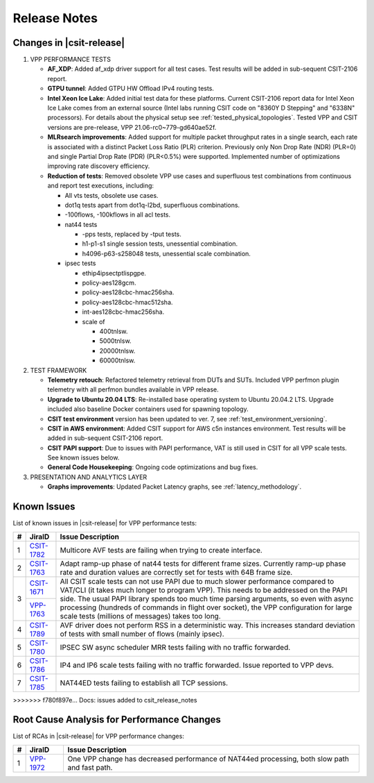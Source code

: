 .. _vpp_performance_tests_release_notes:

Release Notes
=============

Changes in |csit-release|
-------------------------

#. VPP PERFORMANCE TESTS

   - **AF_XDP**: Added af_xdp driver support for all test cases. Test
     results will be added in sub-sequent CSIT-2106 report.

   - **GTPU tunnel**: Added GTPU HW Offload IPv4 routing tests.

   - **Intel Xeon Ice Lake**: Added initial test data for these
     platforms. Current CSIT-2106 report data for Intel Xeon Ice Lake
     comes from an external source (Intel labs running CSIT code on
     "8360Y D Stepping" and "6338N" processors). For details about the
     physical setup see :ref:`tested_physical_topologies`. Tested
     VPP and CSIT versions are pre-release, VPP
     21.06-rc0~779-gd640ae52f.

   - **MLRsearch improvements**: Added support for multiple packet
     throughput rates in a single search, each rate is associated
     with a distinct Packet Loss Ratio (PLR) criterion. Previously
     only Non Drop Rate (NDR) (PLR=0) and single Partial Drop Rate
     (PDR) (PLR<0.5%) were supported. Implemented number of
     optimizations improving rate discovery efficiency.

   - **Reduction of tests**: Removed obsolete VPP use cases and
     superfluous test combinations from continuous and report test
     executions, including:

     - All vts tests, obsolete use cases.
     - dot1q tests apart from dot1q-l2bd, superfluous combinations.
     - -100flows, -100kflows in all acl tests.
     - nat44 tests

       - -pps tests, replaced by -tput tests.
       - h1-p1-s1 single session tests, unessential combination.
       - h4096-p63-s258048 tests, unessential scale combination.

     - ipsec tests

       - ethip4ipsectptlispgpe.
       - policy-aes128gcm.
       - policy-aes128cbc-hmac256sha.
       - policy-aes128cbc-hmac512sha.
       - int-aes128cbc-hmac256sha.
       - scale of

         - 400tnlsw.
         - 5000tnlsw.
         - 20000tnlsw.
         - 60000tnlsw.

#. TEST FRAMEWORK

   - **Telemetry retouch**: Refactored telemetry retrieval from DUTs and
     SUTs. Included VPP perfmon plugin telemetry with all perfmon
     bundles available in VPP release.

   - **Upgrade to Ubuntu 20.04 LTS**: Re-installed base operating system
     to Ubuntu 20.04.2 LTS. Upgrade included also baseline Docker
     containers used for spawning topology.

   - **CSIT test environment** version has been updated to ver. 7, see
     :ref:`test_environment_versioning`.

   - **CSIT in AWS environment**: Added CSIT support for AWS c5n
     instances environment. Test results will be added in sub-sequent
     CSIT-2106 report.

   - **CSIT PAPI support**: Due to issues with PAPI performance, VAT is
     still used in CSIT for all VPP scale tests. See known issues
     below.

   - **General Code Housekeeping**: Ongoing code optimizations and bug
     fixes. 

#. PRESENTATION AND ANALYTICS LAYER

   - **Graphs improvements**: Updated Packet Latency graphs,
     see :ref:`latency_methodology`.

.. raw:: latex

    \clearpage

.. _vpp_known_issues:

Known Issues
------------

List of known issues in |csit-release| for VPP performance tests:

+----+-----------------------------------------+-----------------------------------------------------------------------------------------------------------+
| #  | JiraID                                  | Issue Description                                                                                         |
+====+=========================================+===========================================================================================================+
|  1 | `CSIT-1782                              | Multicore AVF tests are failing when trying to create interface.                                          |
|    | <https://jira.fd.io/browse/CSIT-1782>`_ |                                                                                                           |
+----+-----------------------------------------+-----------------------------------------------------------------------------------------------------------+
|  2 | `CSIT-1763                              | Adapt ramp-up phase of nat44 tests for different frame sizes.                                             |
|    | <https://jira.fd.io/browse/CSIT-1763>`_ | Currently ramp-up phase rate and duration values are correctly set for tests with 64B frame size.         |
+----+-----------------------------------------+-----------------------------------------------------------------------------------------------------------+
|  3 | `CSIT-1671                              | All CSIT scale tests can not use PAPI due to much slower performance compared to VAT/CLI (it takes much   |
|    | <https://jira.fd.io/browse/CSIT-1671>`_ | longer to program VPP). This needs to be addressed on the PAPI side.                                      |
|    +-----------------------------------------+ The usual PAPI library spends too much time parsing arguments, so even with async processing (hundreds of |
|    | `VPP-1763                               | commands in flight over socket), the VPP configuration for large scale tests (millions of messages) takes |
|    | <https://jira.fd.io/browse/VPP-1763>`_  | too long.                                                                                                 |
+----+-----------------------------------------+-----------------------------------------------------------------------------------------------------------+
|  4 | `CSIT-1789                              | AVF driver does not perform RSS in a deterministic way.                                                   |
|    | <https://jira.fd.io/browse/CSIT-1789>`_ | This increases standard deviation of tests with small number of flows (mainly ipsec).                     |
+----+-----------------------------------------+-----------------------------------------------------------------------------------------------------------+
|  5 | `CSIT-1780                              | IPSEC SW async scheduler MRR tests failing with no traffic forwarded.                                     |
|    | <https://jira.fd.io/browse/CSIT-1780>`_ |                                                                                                           |
+----+-----------------------------------------+-----------------------------------------------------------------------------------------------------------+
|  6 | `CSIT-1786                              | IP4 and IP6 scale tests failing with no traffic forwarded.                                                |
|    | <https://jira.fd.io/browse/CSIT-1786>`_ | Issue reported to VPP devs.                                                                               |
+----+-----------------------------------------+-----------------------------------------------------------------------------------------------------------+
|  7 | `CSIT-1785                              | NAT44ED tests failing to establish all TCP sessions.                                                      |
|    | <https://jira.fd.io/browse/CSIT-1785>`_ |                                                                                                           |
+----+-----------------------------------------+-----------------------------------------------------------------------------------------------------------+
>>>>>>> f780f897e... Docs: issues added to csit_release_notes

Root Cause Analysis for Performance Changes
-------------------------------------------

List of RCAs in |csit-release| for VPP performance changes:

+----+-----------------------------------------+-----------------------------------------------------------------------------------------------------------+
| #  | JiraID                                  | Issue Description                                                                                         |
+====+=========================================+===========================================================================================================+
|  1 | `VPP-1972                               | One VPP change has decreased performance of NAT44ed processing, both slow path and fast path.             |
|    | <https://jira.fd.io/browse/VPP-1972>`_  |                                                                                                           |
+----+-----------------------------------------+-----------------------------------------------------------------------------------------------------------+
